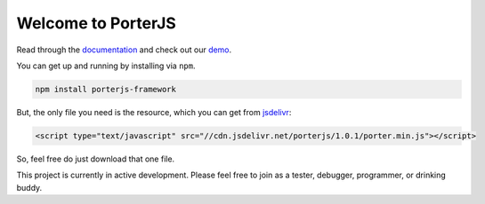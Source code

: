 Welcome to PorterJS
===================

Read through the `documentation`_ and check out our `demo`_.

You can get up and running by installing via ``npm``.

.. code-block:: bash

    npm install porterjs-framework

But, the only file you need is the resource, which you can get from `jsdelivr`_:

.. code-block:: html

    <script type="text/javascript" src="//cdn.jsdelivr.net/porterjs/1.0.1/porter.min.js"></script>

So, feel free do just download that one file.

This project is currently in active development. Please feel free to join as a tester, debugger, programmer, or drinking buddy.

.. _demo: http://porter.js.org
.. _documentation: http://porterjs.readthedocs.io/en/latest/
.. _jsdelivr: http://www.jsdelivr.com/projects/porterjs